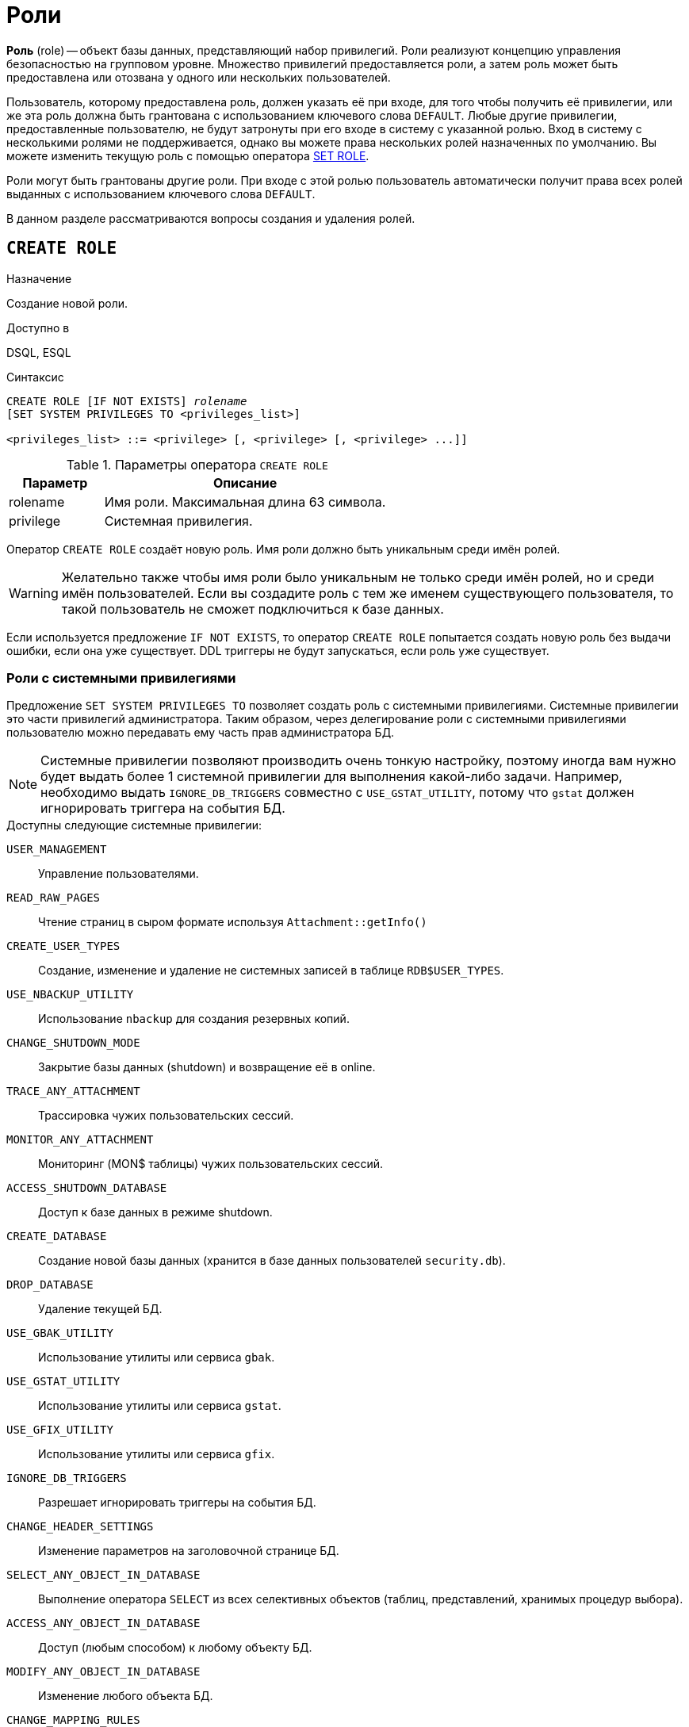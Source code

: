 [[fblangref-security-roles]]
= Роли

*Роль* (role) -- объект базы данных, представляющий набор привилегий. Роли реализуют концепцию управления безопасностью на групповом уровне. Множество привилегий предоставляется роли, а затем роль может быть предоставлена или отозвана у одного или нескольких пользователей.

Пользователь, которому предоставлена роль, должен указать её при входе, для того чтобы получить её привилегии, или же эта роль должна быть грантована с использованием ключевого слова `DEFAULT`. Любые другие привилегии, предоставленные пользователю, не будут затронуты при его входе в систему с указанной ролью. Вход в систему с несколькими ролями не поддерживается, однако вы можете права нескольких ролей назначенных по умолчанию. Вы можете изменить текущую роль с помощью оператора <<fblangref-management-role,SET ROLE>>.

Роли могут быть грантованы другие роли. При входе с этой ролью пользователь автоматически получит права всех ролей выданных с использованием ключевого слова `DEFAULT`.

В данном разделе рассматриваются вопросы создания и удаления ролей.

[[fblangref-security-roles-create]]
== `CREATE ROLE`

.Назначение
Создание новой роли.
(((CREATE ROLE)))

.Доступно в
DSQL, ESQL

.Синтаксис
[listing,subs=+quotes]
----
CREATE ROLE [IF NOT EXISTS] _rolename_
[SET SYSTEM PRIVILEGES TO <privileges_list>]

<privileges_list> ::= <privilege> [, <privilege> [, <privilege> ...]]
----


[[fblangref-security-tbl-createrole]]
.Параметры оператора `CREATE ROLE`
[cols="<1,<3", options="header",stripes="none"]
|===
^| Параметр
^| Описание

|rolename
|Имя роли.
Максимальная длина 63 символа.

|privilege
|Системная привилегия.
|===

Оператор `CREATE ROLE` создаёт новую роль. Имя роли должно быть уникальным среди имён ролей.

[WARNING]
====
Желательно также чтобы имя роли было уникальным не только среди имён ролей, но и среди имён пользователей. Если вы создадите роль с тем же именем существующего пользователя, то такой пользователь не сможет подключиться к базе данных.
====

Если используется предложение `IF NOT EXISTS`, то оператор `CREATE ROLE` попытается создать новую роль без выдачи ошибки, если она уже существует. DDL триггеры не будут запускаться, если роль уже существует.

[[fblangref-security-roles-system]]
=== Роли с системными привилегиями

(((CREATE ROLE, SET SYSTEM PRIVILEGES TO)))
Предложение `SET SYSTEM PRIVILEGES TO` позволяет создать роль с системными привилегиями. Системные привилегии это части привилегий администратора. Таким образом, через делегирование роли с системными привилегиями пользователю можно передавать ему часть прав администратора БД.

[NOTE]
====
Системные привилегии позволяют производить очень тонкую настройку, поэтому иногда вам нужно будет выдать более 1 системной привилегии для выполнения какой-либо задачи. Например, необходимо выдать `IGNORE_DB_TRIGGERS` совместно с `USE_GSTAT_UTILITY`, потому что `gstat` должен игнорировать триггера на события БД.
====

.Доступны следующие системные привилегии:

`USER_MANAGEMENT`::
Управление пользователями.

`READ_RAW_PAGES`::
Чтение страниц в сыром формате используя `Attachment::getInfo()`

`CREATE_USER_TYPES`::
Создание, изменение и удаление не системных записей в таблице `RDB$USER_TYPES`.

`USE_NBACKUP_UTILITY`::
Использование `nbackup` для создания резервных копий.

`CHANGE_SHUTDOWN_MODE`::
Закрытие базы данных (shutdown) и возвращение её в online.

`TRACE_ANY_ATTACHMENT`::
Трассировка чужих пользовательских сессий.

`MONITOR_ANY_ATTACHMENT`::
Мониторинг (MON$ таблицы) чужих пользовательских сессий.

`ACCESS_SHUTDOWN_DATABASE`::
Доступ к базе данных в режиме shutdown.

`CREATE_DATABASE`::
Создание новой базы данных (хранится в базе данных пользователей `security.db`).

`DROP_DATABASE`::
Удаление текущей БД.

`USE_GBAK_UTILITY`::
Использование утилиты или сервиса `gbak`.

`USE_GSTAT_UTILITY`::
Использование утилиты или сервиса `gstat`.

`USE_GFIX_UTILITY`::
Использование утилиты или сервиса `gfix`.

`IGNORE_DB_TRIGGERS`::
Разрешает игнорировать триггеры на события БД.

`CHANGE_HEADER_SETTINGS`::
Изменение параметров на заголовочной странице БД.

`SELECT_ANY_OBJECT_IN_DATABASE`::
Выполнение оператора `SELECT` из всех селективных объектов (таблиц, представлений, хранимых процедур выбора).

`ACCESS_ANY_OBJECT_IN_DATABASE`::
Доступ (любым способом) к любому объекту БД.

`MODIFY_ANY_OBJECT_IN_DATABASE`::
Изменение любого объекта БД.

`CHANGE_MAPPING_RULES`::
Изменение правил отображения при аутентификации.

`USE_GRANTED_BY_CLAUSE`::
Использование `GRANTED BY` в операторах `GRANT` и `REVOKE`.

`GRANT_REVOKE_ON_ANY_OBJECT`::
Выполнение операторов GRANT и REVOKE для любого объекта БД.

`GRANT_REVOKE_ANY_DDL_RIGHT`::
Выполнение операторов GRANT и REVOKE для выдачи DDL привилегий.

`CREATE_PRIVILEGED_ROLES`::
Создание привилегированных ролей (с использованием `SET SYSTEM PRIVILEGES`).

`GET_DBCRYPT_KEY_NAME`::
Получение имени ключа шифрования.

`MODIFY_EXT_CONN_POOL`::
Управление пулом внешних соединений.

`REPLICATE_INTO_DATABASE`::
Использование API репликации для загрузки наборов изменений в базу данных.

`PROFILE_ANY_ATTACHMENT`::
Профилирование любого соединения.


Для проверки имеет ли текущее подключение заданную системную привилегию можно воспользоваться встроенной функцией
<<fblangref-scalarfuncs-system-privelege,`RDB$SYSTEM_PRIVILEGE()`>>.

[[fblangref-security-role-createpriv]]
=== Кто может создать роль

Выполнить оператор `CREATE ROLE` могут:

* <<fblangref-security-administrators,Администраторы>>
* Пользователи с привилегией `CREATE ROLE`.


[[fblangref-security-role-create-exmpl]]
=== Примеры `CREATE ROLE`

.Создание роли.
[example]
====
[source,sql]
----
CREATE ROLE SELLERS;
----
====

.Создание роли, если её не существует
[example]
====
[source,sql]
----
CREATE ROLE IF NOT EXISTS SELLERS;
----
====

.Создание роли с системными привилегиями.
[example]
====
[source,sql]
----
CREATE ROLE SYS_UTILS
SET SYSTEM PRIVILEGES TO USE_GBAK_UTILITY, USE_GSTAT_UTILITY, IGNORE_DB_TRIGGERS;
----
====

.См. также:
<<fblangref-security-roles-drop,DROP ROLE>>,
<<fblangref-security-grant,GRANT>>,
<<fblangref-security-revoke,REVOKE>>,
<<fblangref-management-setrole,SET ROLE>>,
<<fblangref-scalarfuncs-system-privelege,RDB$SYSTEM_PRIVILEGE>>.

[[fblangref-security-roles-alter]]
== ALTER ROLE

.Назначение
Изменение системных привилегий роли.
(((ALTER ROLE)))

.Доступно в
DSQL, ESQL

.Синтаксис
[listing,subs=+quotes]
----
ALTER ROLE _rolename_
{
    SET SYSTEM PRIVILEGES TO <privileges_list>
  | DROP SYSTEM PRIVILEGES
}


<privileges_list> ::= <privilege> [, <privilege> [, <privilege> ...]]
----

.Синтаксис для роли `RDB$ADMIN`
[listing]
----
ALTER ROLE RDB$ADMIN {SET | DROP} AUTO ADMIN MAPPING
----


.Параметры оператора ALTER ROLE
[cols="<1,<3", options="header",stripes="none"]
|===
^| Параметр
^| Описание

|rolename
|Имя роли.

|privilege
|Системная привилегия.
|===

(((ALTER ROLE, SET SYSTEM PRIVILEGES TO)))
Оператор `ALTER ROLE` изменяет список системных привилегий роли или удаляет их. При использовании предложения `SET SYSTEM PRIVILEGES TO` к роли добавляются системные привилегии из списка. Для очистки списка системных привилегий установленных предыдущим оператором используйте оператор `ALTER ROLE` с предложением `DROP SYSTEM PRIVILEGES`.

(((ALTER ROLE, RDB$ADMIN)))
Оператор `ALTER ROLE RDB$ADMIN` предназначен для включения и отключения возможности администраторам Windows автоматически получать привилегии <<fblangref-security-administrators,администраторов>> при входе.

Эта возможность существует только для одной роли, а именно системной роли `RDB$ADMIN`, которая существует в любой базе данных с ODS 11.2 и выше. Подробности см. в <<fblangref-security-autoadminmapping,AUTO ADMIN MAPPING>>.

В настоящее время является устаревшим и поддерживается для обратной совместимости, вместо него рекомендуется использовать операторы <<fblangref-security-mapping,`{CREATE | ALTER | DROP} MAPPING`>>.

[[fblangref-security-roles-drop]]
== `DROP ROLE`

.Назначение
Удаление существующей роли.
(((DROP ROLE)))

.Доступно в
DSQL, ESQL

.Синтаксис
[listing,subs=+quotes]
----
DROP ROLE [IF EXISTS] _rolename_
----

.Параметры оператора `DROP ROLE`
[cols="<1,<3", options="header",stripes="none"]
|===
^| Параметр
^| Описание

|rolename
|Имя роли.
|===

Оператор `DROP ROLE` удаляет существующую роль. При удалении роли все привилегии, предоставленные этой роли, отменяются.

Если используется предложение `IF EXISTS`, то оператор `DROP ROLE` попытается удалить роль и не будет получать ошибку,
если её не существует.

[[fblangref-security-role-droppriv]]
=== Кто может удалить роль

Выполнить оператор `DROP ROLE` могут:

* <<fblangref-security-administrators,Администраторы>>
* Владелец роли;
* Пользователи с привилегией `ALTER ANY ROLE`.


[[fblangref-security-role-drop-exmpl]]
=== Примеры `DROP ROLE`

.Удаление роли.
[example]
====
[source,sql]
----
DROP ROLE SELLERS;
----
====

.Удаление роли, если она существует
[example]
====
[source,sql]
----
DROP ROLE [IF EXISTS] SELLERS;
----
====

.См. также:
<<fblangref-security-roles-create,CREATE ROLE>>, <<fblangref-security-revoke,REVOKE>>.
